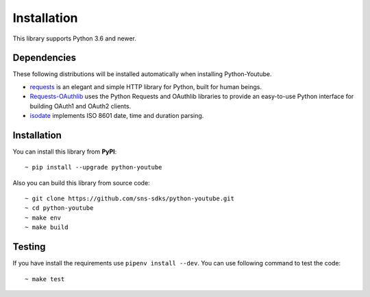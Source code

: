 Installation
============

This library supports Python 3.6 and newer.

Dependencies
------------

These following distributions will be installed automatically when installing Python-Youtube.

- `requests <https://2.python-requests.org/en/master/>`_ is an elegant and simple HTTP library for Python, built for human beings.
- `Requests-OAuthlib <https://requests-oauthlib.readthedocs.io/en/latest/>`_ uses the Python Requests and OAuthlib libraries to provide an easy-to-use Python interface for building OAuth1 and OAuth2 clients.
- `isodate <https://pypi.org/project/isodate/>`_ implements ISO 8601 date, time and duration parsing.

Installation
------------

You can install this library from **PyPI**::

    ~ pip install --upgrade python-youtube


Also you can build this library from source code::

    ~ git clone https://github.com/sns-sdks/python-youtube.git
    ~ cd python-youtube
    ~ make env
    ~ make build

Testing
-------

If you have install the requirements use ``pipenv install --dev``.
You can use following command to test the code::

    ~ make test
